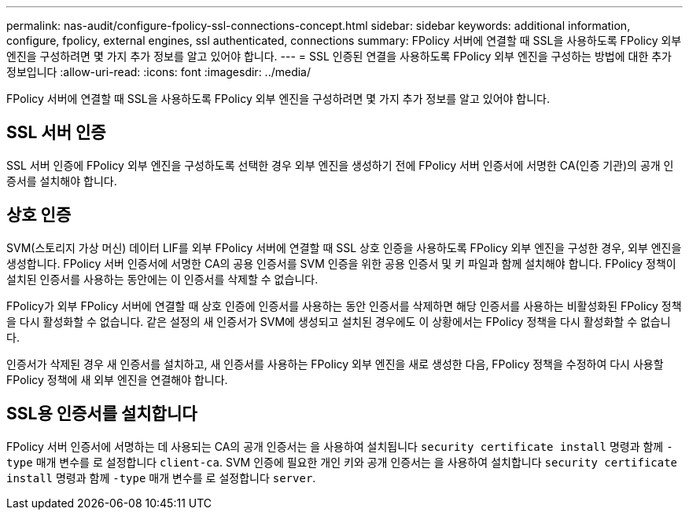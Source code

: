 ---
permalink: nas-audit/configure-fpolicy-ssl-connections-concept.html 
sidebar: sidebar 
keywords: additional information, configure, fpolicy, external engines, ssl authenticated, connections 
summary: FPolicy 서버에 연결할 때 SSL을 사용하도록 FPolicy 외부 엔진을 구성하려면 몇 가지 추가 정보를 알고 있어야 합니다. 
---
= SSL 인증된 연결을 사용하도록 FPolicy 외부 엔진을 구성하는 방법에 대한 추가 정보입니다
:allow-uri-read: 
:icons: font
:imagesdir: ../media/


[role="lead"]
FPolicy 서버에 연결할 때 SSL을 사용하도록 FPolicy 외부 엔진을 구성하려면 몇 가지 추가 정보를 알고 있어야 합니다.



== SSL 서버 인증

SSL 서버 인증에 FPolicy 외부 엔진을 구성하도록 선택한 경우 외부 엔진을 생성하기 전에 FPolicy 서버 인증서에 서명한 CA(인증 기관)의 공개 인증서를 설치해야 합니다.



== 상호 인증

SVM(스토리지 가상 머신) 데이터 LIF를 외부 FPolicy 서버에 연결할 때 SSL 상호 인증을 사용하도록 FPolicy 외부 엔진을 구성한 경우, 외부 엔진을 생성합니다. FPolicy 서버 인증서에 서명한 CA의 공용 인증서를 SVM 인증을 위한 공용 인증서 및 키 파일과 함께 설치해야 합니다. FPolicy 정책이 설치된 인증서를 사용하는 동안에는 이 인증서를 삭제할 수 없습니다.

FPolicy가 외부 FPolicy 서버에 연결할 때 상호 인증에 인증서를 사용하는 동안 인증서를 삭제하면 해당 인증서를 사용하는 비활성화된 FPolicy 정책을 다시 활성화할 수 없습니다. 같은 설정의 새 인증서가 SVM에 생성되고 설치된 경우에도 이 상황에서는 FPolicy 정책을 다시 활성화할 수 없습니다.

인증서가 삭제된 경우 새 인증서를 설치하고, 새 인증서를 사용하는 FPolicy 외부 엔진을 새로 생성한 다음, FPolicy 정책을 수정하여 다시 사용할 FPolicy 정책에 새 외부 엔진을 연결해야 합니다.



== SSL용 인증서를 설치합니다

FPolicy 서버 인증서에 서명하는 데 사용되는 CA의 공개 인증서는 을 사용하여 설치됩니다 `security certificate install` 명령과 함께 `-type` 매개 변수를 로 설정합니다 `client-ca`. SVM 인증에 필요한 개인 키와 공개 인증서는 을 사용하여 설치합니다 `security certificate install` 명령과 함께 `-type` 매개 변수를 로 설정합니다 `server`.
